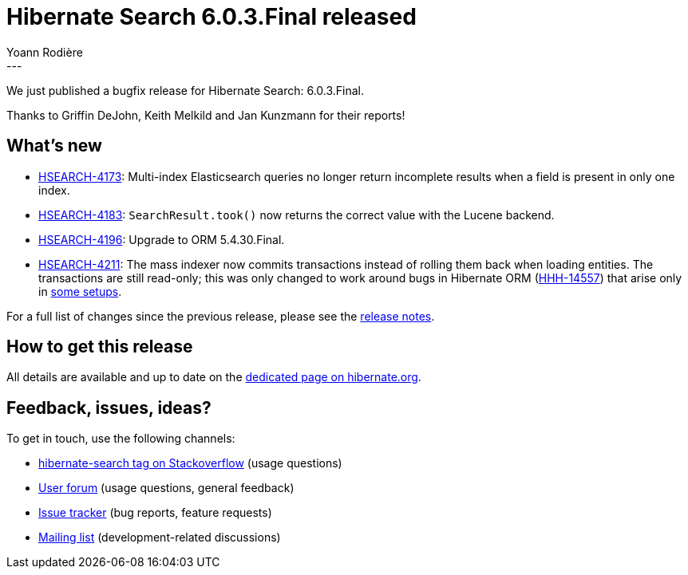 = Hibernate Search 6.0.3.Final released
Yoann Rodière
:awestruct-tags: [ "Hibernate Search", "Lucene", "Elasticsearch", "Releases" ]
:awestruct-layout: blog-post
:awestruct-project: search
:hsearch-doc-url-prefix: https://docs.jboss.org/hibernate/search/6.0/reference/en-US/html_single/
:hsearch-jira-url-prefix: https://hibernate.atlassian.net/browse
:hsearch-version-family: 6.0
:hsearch-jira-project-id: 10061
:hsearch-jira-version-id: 31926
---

We just published a bugfix release for Hibernate Search: 6.0.3.Final.

Thanks to Griffin DeJohn, Keith Melkild and Jan Kunzmann for their reports!

== What's new

* link:{hsearch-jira-url-prefix}/HSEARCH-4173[HSEARCH-4173]:
  Multi-index Elasticsearch queries no longer return incomplete results when a field is present in only one index.
* link:{hsearch-jira-url-prefix}/HSEARCH-4183[HSEARCH-4183]:
  `SearchResult.took()` now returns the correct value with the Lucene backend.
* link:{hsearch-jira-url-prefix}/HSEARCH-4196[HSEARCH-4196]:
  Upgrade to ORM 5.4.30.Final.
* link:{hsearch-jira-url-prefix}/HSEARCH-4211[HSEARCH-4211]:
  The mass indexer now commits transactions instead of rolling them back when loading entities.
  The transactions are still read-only; this was only changed to work around
  bugs in Hibernate ORM (https://hibernate.atlassian.net/browse/HHH-14557[HHH-14557])
  that arise only in https://github.com/quarkusio/quarkus/issues/16463[some setups].

For a full list of changes since the previous release,
please see the
link:https://hibernate.atlassian.net/secure/ReleaseNote.jspa?projectId={hsearch-jira-project-id}&version={hsearch-jira-version-id}[release notes].

== How to get this release

All details are available and up to date on the
link:https://hibernate.org/search/releases/{hsearch-version-family}/#get-it[dedicated page on hibernate.org].

== Feedback, issues, ideas?

To get in touch, use the following channels:

* http://stackoverflow.com/questions/tagged/hibernate-search[hibernate-search tag on Stackoverflow] (usage questions)
* https://discourse.hibernate.org/c/hibernate-search[User forum] (usage questions, general feedback)
* https://hibernate.atlassian.net/browse/HSEARCH[Issue tracker] (bug reports, feature requests)
* http://lists.jboss.org/pipermail/hibernate-dev/[Mailing list] (development-related discussions)
